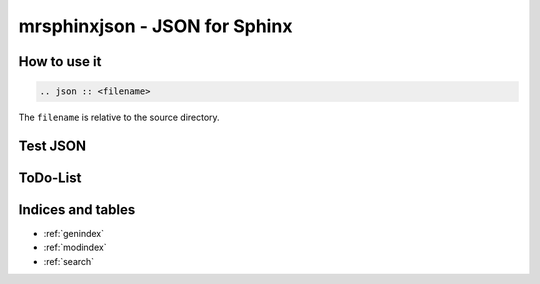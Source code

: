 ==============================
mrsphinxjson - JSON for Sphinx
==============================

How to use it
=============

.. code-block:: ReST

   .. json :: <filename>

The ``filename`` is relative to the source directory.

Test JSON
=========

.. json:: demo1.json

.. json:: ../tests/test01.json


ToDo-List
=========

.. todolist::

Indices and tables
==================

* :ref:`genindex`
* :ref:`modindex`
* :ref:`search`

